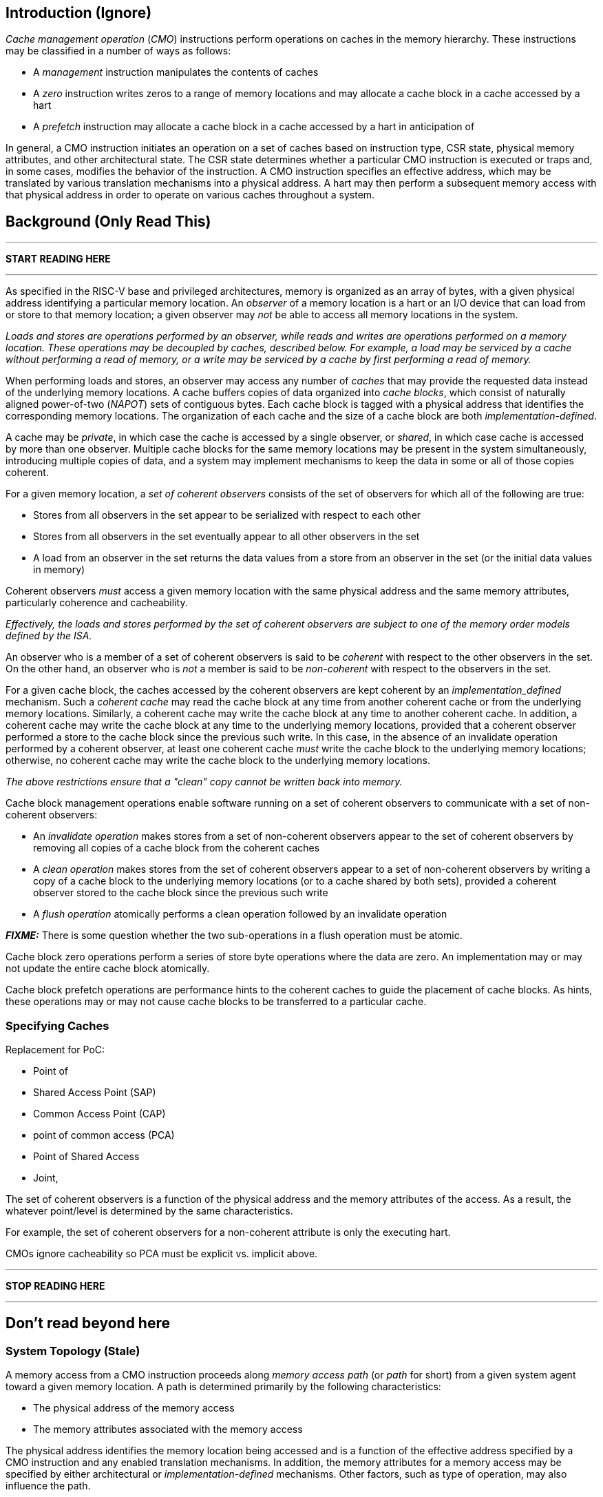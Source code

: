 == Introduction (Ignore)

_Cache management operation_ (_CMO_) instructions perform operations on caches
in the memory hierarchy. These instructions may be classified in a number of
ways as follows:

* A _management_ instruction manipulates the contents of caches

* A _zero_ instruction writes zeros to a range of memory locations and may
  allocate a cache block in a cache accessed by a hart

* A _prefetch_ instruction may allocate a cache block in a cache accessed by a
  hart in anticipation of 




In general, a CMO instruction initiates an operation on a set of caches based 
on instruction type, CSR state, physical memory attributes, and other 
architectural state.
The CSR state determines whether a particular CMO instruction is executed or traps and, in
some cases, modifies the behavior of the instruction.
A CMO instruction specifies an effective address, which may be translated by 
various translation mechanisms into a physical address.
A hart may then perform a subsequent memory access with that physical address 
in order to operate on various caches throughout a system.


== Background (Only Read This)

***

*START READING HERE*

***

As specified in the RISC-V base and privileged architectures, memory is
organized as an array of bytes, with a given physical address identifying a
particular memory location. An _observer_ of a memory location is a hart or an
I/O device that can load from or store to that memory location; a given observer
may _not_ be able to access all memory locations in the system.

****

_Loads and stores are operations performed by an observer, while reads and
writes are operations performed on a memory location. These operations may be
decoupled by caches, described below. For example, a load may be serviced by a
cache without performing a read of memory, or a write may be serviced by a cache
by first performing a read of memory._

****

When performing loads and stores, an observer may access any number of _caches_
that may provide the requested data instead of the underlying memory locations.
A cache buffers copies of data organized into _cache blocks_, which consist of
naturally aligned power-of-two (_NAPOT_) sets of contiguous bytes. Each cache
block is tagged with a physical address that identifies the corresponding memory
locations. The organization of each cache and the size of a cache block are both
_implementation-defined_.

A cache may be _private_, in which case the cache is accessed by a single
observer, or _shared_, in which case cache is accessed by more than one
observer. Multiple cache blocks for the same memory locations may be present in
the system simultaneously, introducing multiple copies of data, and a system may
implement mechanisms to keep the data in some or all of those copies coherent.

For a given memory location, a _set of coherent observers_ consists of the set
of observers for which all of the following are true:

* Stores from all observers in the set appear to be serialized with respect to
  each other

* Stores from all observers in the set eventually appear to all other observers
  in the set

* A load from an observer in the set returns the data values from a store from 
  an observer in the set (or the initial data values in memory)

Coherent observers _must_ access a given memory location with the same physical
address and the same memory attributes, particularly coherence and cacheability.

****

_Effectively, the loads and stores performed by the set of coherent observers
are subject to one of the memory order models defined by the ISA._

****

An observer who is a member of a set of coherent observers is said to be
_coherent_ with respect to the other observers in the set. On the other hand, an
observer who is _not_ a member is said to be _non-coherent_ with respect to the
observers in the set.

For a given cache block, the caches accessed by the coherent observers are kept
coherent by an _implementation_defined_ mechanism. Such a _coherent cache_ may
read the cache block at any time from another coherent cache or from the
underlying memory locations. Similarly, a coherent cache may write the cache
block at any time to another coherent cache. In addition, a coherent cache may
write the cache block at any time to the underlying memory locations, provided
that a coherent observer performed a store to the cache block since the previous
such write. In this case, in the absence of an invalidate operation performed by
a coherent observer, at least one coherent cache _must_ write the cache block to
the underlying memory locations; otherwise, no coherent cache may write the
cache block to the underlying memory locations.

****

_The above restrictions ensure that a "clean" copy cannot be written back into
memory._

****

Cache block management operations enable software running on a set of coherent
observers to communicate with a set of non-coherent observers:

* An _invalidate operation_ makes stores from a set of non-coherent observers
  appear to the set of coherent observers by removing all copies of a cache
  block from the coherent caches

* A _clean operation_ makes stores from the set of coherent observers appear to
  a set of non-coherent observers by writing a copy of a cache block to the
  underlying memory locations (or to a cache shared by both sets), provided a
  coherent observer stored to the cache block since the previous such write

* A _flush operation_ atomically performs a clean operation followed by an
  invalidate operation

*_FIXME:_* There is some question whether the two sub-operations in a flush
operation must be atomic.

Cache block zero operations perform a series of store byte operations where the
data are zero. An implementation may or may not update the entire cache block
atomically.

Cache block prefetch operations are performance hints to the coherent caches to
guide the placement of cache blocks. As hints, these operations may or may not
cause cache blocks to be transferred to a particular cache.

=== Specifying Caches

Replacement for PoC:

* Point of 

* Shared Access Point (SAP)

* Common Access Point (CAP)

* point of common access (PCA)

* Point of Shared Access

* Joint, 


The set of coherent observers is a function of the physical address and the
memory attributes of the access. As a result, the whatever point/level is
determined by the same characteristics.

For example, the set of coherent observers for a non-coherent attribute is only
the executing hart.

CMOs ignore cacheability so PCA must be explicit vs. implicit above.

***

*STOP READING HERE*

***

== Don't read beyond here



=== System Topology (Stale)

A memory access from a CMO instruction proceeds along _memory access path_ (or 
_path_ for short) from a given system agent toward a given memory location.
A path is determined primarily by the following characteristics:

* The physical address of the memory access
* The memory attributes associated with the memory access

The physical address identifies the memory location being accessed and is a 
function of the effective address specified by a CMO instruction and any 
enabled translation mechanisms.
In addition, the memory attributes for a memory access may be specified by 
either architectural or _implementation-defined_ mechanisms.
Other factors, such as type of operation, may also influence the path.

****
_The memory attributes that typically affect a path are related to cacheability_
_and coherence; however, other memory attributes may affect a path._

_From the same system agent, paths for memory accesses with the same memory_
_attributes to different memory locations may be different._
_Likewise, paths for memory accesses with different memory attributes to the_
_same memory location may be different._
****

Paths from different system agents to the same memory location converge at a 
_point of convergence_ (or _PoC_), and from a given PoC, the paths that have 
converged do not diverge.
In addition, the memory accesses on those paths are ordered, and remain 
ordered, with respect to each other from a PoC until the memory accesses can be 
completed.
A PoC is _not_ required to order memory accesses to different memory locations.
Once an order has been established, those memory accesses are considered to be 
_access ordered_ and cannot be reordered within the system.

****
_This ordering definition is necessary to implement cache coherence protocols_
_and forms the basis for the memory ordering model below._
_Effectively, a PoC establishes a coherence order for a given memory location_
_with respect to a given set of agents._
****

For every memory location in a system, the _point of convergence of memory_, or 
_PoC-memory_, is the PoC where all paths for a given memory location converge, 
independent of all other characteristics that define a path.
At the PoC-memory, all accesses to a memory location have been access ordered, 
and the CMO instructions defined in this extension are guaranteed to operate on 
a path up to the PoC-memory.

*_FIXME:_* Define other standard PoCs?

****
_This extension does not prohibit system agents from bypassing the PoC-memory_
_to access a memory location, nor does the extension prohibit memory caches_
_beyond the PoC-memory._
_However, in such a system, software cannot expect the currently defined cache_
_operations to have the desired effects with respect to those system agents or_
_caches._

_Additional system topology beyond the PoC-memory may be specified in future_
_extensions._
_For example, additional points of convergence may be defined to manage memory_
_caches, or various points of persistence may be defined to support different_
_classes of storage._
****

A system may define additional custom PoCs before the PoC-memory, and when such 
a PoC is specified in a CMO instruction, the instruction _must_ operate on a 
given path up to the custom PoC and may operate on the path up to the 
PoC-memory.
A CMO instruction is _not_ required, however, to operate on the path beyond a 
custom PoC.

****
_The above definition allows an implementation to perform all operations to_
_custom PoCs before the PoC-memory as if such operations were performed to the_
_PoC-memory._
****

While traversing a given path, a memory access from a CMO instruction operates
on the caches up to the specified PoC.
Between a system agent and the first PoC on the path, the memory access
operates on private caches, and between subsequent PoCs, the memory access
operates on shared caches.
There is no requirement, however, for any caches to be present either between a
system agent and the first PoC or between subsequent PoCs.
Caches on the path are accessed _directly_ by the memory access.
Additional caches on the paths that converge at a given PoC may be accessed
_indirectly_ depending on the memory attributes associated with a memory access
and any _implementation-defined_ cache coherence mechanisms.

Systems may implement hardware cache coherence mechanisms to ensure that the 
copies in a set of caches remain _coherent_ with respect to each other, i.e. 
the copies in the set of caches appear to have the same data values, regardless 
of which cache in the set is accessed.
The set of caches on which hardware can maintain this property corresponds to a 
_hardware coherence domain_ (or _domain_ for short), which may consist of any 
number of caches, including an individual cache.
Only a subset of the caches in a domain may be accessed depending on the memory 
attributes of a memory access and the cache coherence protocol.

****
_A hardware cache coherence protocol may add additional cache states and may_
_cause additional cache block state transitions._
_The effects of a hardware cache coherence protocol on cache block states are_
_beyond the scope of this specification._
****

If two caches are in different domains, the copies in those caches are
_non-coherent_ with respect to each other.
In addition, two copies in different caches within the same domain are also
non-coherent with respect to each other if the memory attributes of a memory
access do not require both caches to be accessed.
Non-coherent copies may appear to have different data values, or the copies may
appear to have the same data values.
Software may enforce coherence on non-coherent copies using CMO instructions.

****
_The term_ coherent _implies a guarantee of coherence, while the term_
non-coherent _implies only the lack of such a guarantee, not a guarantee of_
_non-coherence._
****


****
Below are some properties/implications of the above definitions:

* Paths form a tree with the system agents as leaves and the PoC-memory as the 
  root; intermediate PoCs are nodes on the tree, while caches lie on the edges
  ** For example, a private L1 and L2 cache lie on the edge between a system 
    agent and the first PoC
* PoCs establish a hierarchy
  ** At each PoC, the set of agents whose memory accesses are ordered is the
    union of the sets defined by the previous PoCs
* Memory accesses on a path obey uniprocessor semantics
* Caches on the path from a domain PoC to the next PoC are effectively part of
  the domain
* Caches between PoCs are effectively part of the same domain
  ** The access order of caches between PoCs is implementation-defined (?)
* PoCs and domains 
* PoCs are accessed serially (?)
****



==== FIXME: PMA Behaviors

FIXME: Coherence and cacheability attributes...

Ignore cacheability to enable changes in attribute

Non-coherent implies that caches may not be accessed indirectly.


=== FIXME: Memory Ordering

==== Preserved Program Order

The preserved program order (abbreviated _PPO_ below) rules are defined by the 
RVWMO memory ordering model.
How the operations resulting from CMO instructions fit into these rules 
is described below.

For cache block management instructions, the resulting invalidate, clean, and 
flush operations behave as stores in the PPO rules subject to one additional 
overlapping address rule. Specifically, if _a_ precedes _b_ in program order, 
then _a_ will precede _b_ in the global memory order if:

* _a_ is an invalidate, clean, or flush, _b_ is a load, and _a_ and _b_ access 
  overlapping memory addresses

****
_The above rule ensures that a subsequent load operation in program order never 
appears in the global memory order before a preceding invalidate, clean, or 
flush operation to an overlapping address._
****

For cache block write instructions, the resulting write operations simply 
behave as stores in the PPO rules.

As cache block hint instructions do not modify architectural memory state, the 
resulting operations are _not_ ordered by the PPO rules.


==== Load Values

In addition, an invalidate operation changes the set of values that may be 
returned by a load. In particular, a third condition is added to the Load Value 
Axiom:

[start=3]
. If an invalidate precedes _i_ in program order and operates on a byte, and no 
store to that byte appears in program order or in the global memory order 
between the invalidate and _i_, the load value is _implementation-defined_

****
What does global memory order mean for software managed coherence:

* Can describe global to mean "global" for all agents and domains (single universe)
* Can describe global to mean "global" for some agents and domains (a multiverse)

The above definition is written using a multiverse definition for global memory
order. A single universe definition would constrain the result to orders that
could be produced by other agents. Maybe...?
****



== Traps

=== Illegal Instruction and Virtual Instruction Exceptions

Cache block management instructions and cache block write instructions may take 
an illegal instruction exception depending on the _current privilege mode_ and 
the state of the CMO control registers described in the <<_csrs>> section.
The current privilege mode refers to the privilege mode of the hart at the time 
the instruction is executed.

Cache block hint instructions do _not_ take illegal instruction exceptions.

Additionally, CMO instructions do _not_ take virtual instruction exceptions.

=== Page Fault and Guest-Page Fault Exceptions

During address translation, CMO instructions may take a page fault depending on 
the type of instruction, the _effective privilege mode_ (as determined by the 
`MPRV`, `MPV`, and `MPP` bits in `mstatus`) of the resulting access, and the 
permissions granted by the page table entry (PTE).
If two-stage address translation is enabled, CMO instructions may also take a 
guest-page fault.

Cache block management instructions require a valid translation (`V=1`) and 
either read (`R=1`) or execute (`X=1`) permission and, if applicable, user 
access (`U=1`) in the effective privilege mode.
If these conditions are _not_ met, the instruction takes a store/AMO page fault 
exception.
In addition, `CBO.INVAL` instructions may take a store/AMO page fault exception 
depending on the state of the CMO control registers described in the <<_csrs>> 
section and whether the access has been granted write permission by the PTE.

Cache block write instructions require a valid translation (`V=1`) and write 
(`W=1`) permission and, if applicable, user access (`U=1`) in the effective 
privilege mode.
If these conditions are _not_ met, the instruction takes a store/AMO page fault 
exception.

If G-stage address translation is enabled, the above instructions take a 
store/AMO guest-page fault if the G-stage PTE does _not_ allow the access.

Cache block hint instructions require a valid translation (`V=1`) and either 
read (`R=1`) or execute (`X=1`) permission and, if applicable, user access 
(`U=1`) in the effective privilege mode.
If these conditions are _not_ met, however, the instruction does _not_ take a 
page fault or guest-page fault exception and retires without accessing memory.

FIXME: PREFETCH.W interacts with LR/SC; doesn't require W=1

==== Effect of other `xstatus` bits

The `mstatus.MXR` bit (also `sstatus.MXR`) and the `vsstatus.MXR` bit do _not_ 
affect the execution of CMO instructions.

The `mstatus.SUM` bit (also `sstatus.SUM`) and the `vsstatus.SUM` bit do _not_ 
affect the execution of CMO instructions beyond modifying permissions for 
S/HS-mode and VS-mode accesses as specified by the privileged architecture.

=== Access Fault Exception

A CMO instruction may take an access fault exception, as detailed in the 
privileged architecture specification, that interrupts the address translation 
process.
Assuming the address translation process completes with a valid translation, a 
CMO instruction may also take an access fault exception depending on the type 
of instruction, the effective privilege mode of the resulting access, and the 
permissions granted by the physical memory protection (PMP) unit and the 
physical memory attributes (PMAs).

****
_For now, we assume two things about PMAs:_

. _PMAs are the same for all physical addresses in a cache block_
. _Memory that can be cached cannot be write-only_
****

Read (`R`), write (`W`), and execute (`X`) permissions are granted by the PMP 
and the PMAs.
Although the PMP may grant different permissions to different physical 
addresses in a cache block, the PMAs for a cache block _must_ be the same for 
_all_ physical addresses in the cache block and read permission _must_ be 
granted if write permission has been granted.
If these PMA constraints are _not_ met, the behavior of CMO instruction is 
UNSPECIFIED.

For the purposes of access fault determination, _joint permission_ is granted 
for a given physical address when the same access type is allowed by both the 
PMP and the PMAs for that physical address.
For example, joint read permission implies that both the PMP and PMAs allow 
a read access.
In addition, for a given cache block, _partial joint write permission_ implies 
that joint write permission has been granted to only _some_ of the physical 
addresses in the cache block, while _full joint write permission_ implies that 
joint write permission has been granted to _all_ physical addresses in the 
cache block.

Cache block management instructions require either joint read or joint execute 
permission for _all_ accessed physical addresses.
If this condition is _not_ met, the instruction takes a store/AMO access fault 
exception.
In addition, `CBO.INVAL` instructions may take a store/AMO access fault 
exception depending on the state of the CMO control registers described in the 
<<_csrs>> section and whether the access has been granted partial joint write 
permission by the PMP and PMAs.

Cache block write instructions require full joint write permission.
If this condition is _not_ met, the instruction takes a store/AMO access fault 
exception.

Cache block hint instructions require either joint read or joint execute 
permission for _all_ accessed physical addresses.
If this condition is _not_ met, however, the instruction does _not_ take an 
access fault exception and retires without accessing memory.

=== Address Misaligned Exception

CMO instructions do _not_ generate address misaligned exceptions.

=== Breakpoint Exception

CMO instructions may generate breakpoint exceptions (or may cause other debug 
actions) subject to the general trigger module behaviors specified in the debug 
architecture.
When `type=2` (i.e. `mcontrol`), the behavior of a trigger for load and store 
address matches is UNSPECIFIED for CMO instructions.
When `type=6` (i.e. `mcontrol6`), the behavior of a trigger for load and store 
address matches is based on the following classification of a CMO instruction:

* A cache block management instruction is both a load and a store
* A cache block write instruction is a store 
* It is _implementation-defined_ whether a cache block hint instruction is both 
  a load and a store or neither a load nor a store

Load and store data matches for all CMO instructions are UNSPECIFIED.

****
_An implementation may convert cache block hint instructions into NOPs prior to 
executing the instruction. Load and store matches are not applicable in such an 
implementation._

_For load and store address matches on a CMO effective address, software should 
program the trigger to match on NAPOT ranges, i.e. `mcontrol6.match=1`, and 
should program the NAPOT range to equal the cache block size._
****

== Formats

=== Instructions

For Zicbom and Zicboz:

 inst[6:0]   - 0b0001111 (MISC-MEM)
 inst[11:7]  - 0b00000 (rd - reserved)
 inst[14:12] - 0b010 (new funct3 encoding)
 inst[19:15] - rs1 (effective address)
 inst[24:20] - 0b00000 (rs2 - reserved)
 inst[31:25] - 0bxxxyyyy (funct7), where
    xxx:  0b000 (reserved for future modifiers)
    yyyy: 0b0000 - CBO.INVAL
          0b0001 - CBO.CLEAN
          0b0010 - CBO.FLUSH
          0b0100 - CBO.ZERO
          all others reserved

=== CSRs

*_FIXME_*: How is this extension disabled?

Four CSRs control execution of CMO instructions:

* `mcmocontrol`
* `scmocontrol`
* `hcmocontrol`
* `vscmocontrol`

****
_The `scmocontrol` and `vscmocontrol` registers are both required to
*distinguish CMO execution behavior when the effective privilege mode is U-mode
*or VU-mode, respectively. These registers are only present if the H-extension
*is implemented and  enabled._

We need a separate vscmocontrol register to differentiate between the effective
VU-mode behaviors and the effective U-mode behaviors in the scmocontrol when
MPRV=1. So even though the hypervisor could swap out scmocontrol before
returning to either VU/VS or U, M could arbitrarily perform effective VU or U
accesses without letting the hypervisor know.
****

Each `xcmocontrol` register has the following generic format:

.Generic Format for xcmocontrol CSRs
[cols="^1,^1,1a"]
[%autowidth]
|===
| Bits    | Name     | Description

| [0]     | `CBME`   | Cache Block Management instruction Enable

Determines the behavior of a cache block management instruction (i.e. 
`CBO.INVAL`, `CBO.CLEAN`, or `CBO.FLUSH`) when the instruction is executed in 
_privilege_mode_.

* `0`: The instruction takes an illegal instruction exception
* `1`: The instruction is executed

| [1]     | `CBWE`   | Cache Block Write instruction Enable

Determines the behavior of a cache block write instruction (i.e. `CBO.ZERO`) 
when the instruction is executed in _privilege_mode_.

* `0`: The instruction takes an illegal instruction exception
* `1`: The instruction is executed

| [7:2]   | _Rsvd_   | _Reserved_

| [8]     | `INVW0I` | `CBO.INVAL` access without write permission performs an 
Invalidate operation

Determines the operation performed by a `CBO.INVAL` instruction when the 
resulting access _has not been_ granted write permission in the effective 
privilege mode (_Wx_=`W0`) and when the instruction does _not_ raise an 
exception:

* `0`: The instruction performs a flush operation
* `1`: The instruction performs an invalidate operation

| [9]     | `INVW0E` | `CBO.INVAL` access without write permission Enable

Determines the behavior of a `CBO.INVAL` instruction when a 
_protection_mechanism_ is enabled and the resulting access _has not been_ 
granted write permission in the effective privilege mode (_Wx_=`W0`):

* `0`: The instruction takes an exception (page fault, guest-page fault, or 
  access fault depending on the CSR)
* `1`: The instruction performs an operation based on `INVW0I`

| [10]    | `INVW1I` | `CBO.INVAL` access with write permission performs an 
Invalidate operation

Determines the operation performed by a `CBO.INVAL` instruction when the 
resulting access _has been_ granted write permission in the effective privilege 
mode (_Wx_=`W1`) and when the instruction does _not_ raise an exception:

* `0`: The instruction performs a flush operation
* `1`: The instruction performs an invalidate operation

| [11]    | `INVW1E` | `CBO.INVAL` access with write permission Enable

Determines the behavior of a `CBO.INVAL` instruction when a 
_protection_mechanism_ is enabled and the resulting access _has been_ granted 
write permission in the effective privilege mode (_Wx_=`W1`):

* `0`: The instruction takes an exception (page fault, guest-page fault, or 
  access fault depending on the CSR)
* `1`: The instruction performs an operation based on `INVW1I`

| [x:12]  | _Rsvd_   | _Reserved_
|===

Each `xcmocontrol` register is WARL, where CSR reads return the behaviors 
supported by the implementation.

The following subsections detail how the `xcmocontrol` CSRs govern the 
execution of CMO instructions.

==== Determining Traps

===== Illegal Instruction Exceptions

The descriptions for the `CBME` and `CBWE` bits in the `xcmocontrol` registers 
include a _privilege_mode_ parameter that corresponds to the privilege modes 
controlled by a given CSR. Each CSR defines this parameter as follows:

* For `mcmocontrol`, _privilege_mode_ corresponds to S/HS-mode, U-mode, 
  VS-mode, and VU-mode
* For `scmocontrol`, _privilege_mode_ corresponds to U-mode
* For `hcmocontrol`, _privilege_mode_ corresponds to VS-mode and VU-mode
* For `vscmocontrol`, _privilege_mode_ corresponds to VU-mode

Depending on the _current privilege mode_, a cache block management instruction 
takes an illegal instruction exception based on the `CBME` bits:

* M-mode: +
  `FALSE` (cache block management instructions never take illegal instruction 
  exceptions)
* S/HS-mode: +
  `!mcmocontrol.CBME`
* U-mode: +
  `!mcmocontrol.CBME || !scmocontrol.CBME`
* VS-mode: +
  `!mcmocontrol.CBME || !hcmocontrol.CBME`
* VU-mode: +
  `!mcmocontrol.CBME || !hcmocontrol.CBME || !vscmocontrol.CBME`

Depending on the _current privilege mode_, a cache block write instruction 
takes an illegal instruction exception based on the `CBWE` bits:

* M-mode: +
  `FALSE` (cache block write instructions never take illegal instruction 
  exceptions)
* S/HS-mode: +
  `!mcmocontrol.CBWE`
* U-mode: +
  `!mcmocontrol.CBWE || !scmocontrol.CBWE`
* VS-mode: +
  `!mcmocontrol.CBWE || !hcmocontrol.CBWE`
* VU-mode: +
  `!mcmocontrol.CBWE || !hcmocontrol.CBWE || !vscmocontrol.CBWE`

Otherwise, the above instructions are executed in the _current privilege mode_.

===== Page Fault, Guest-Page Fault, and Access Fault Exceptions

The descriptions for the `INVWxE` and `INVWxI` bits in the `xcmocontrol` 
registers include a _protection_mechanism_ parameter that corresponds to the 
protection mechanism that determines write permission for an access and a 
_Wx_ parameter that represents whether write permission has been granted (`W1`) 
or not (`W0`).
Each CSR defines these as follows:

* For `mcmocontrol`, _protection_mechanism_ corresponds to the PMP and PMAs 
  and _Wx_ corresponds to whether partial joint write permission has been 
  granted by the PMP and PMAs
* For `scmocontrol`, _protection_mechanism_ corresponds to the `satp` page 
  table and _Wx_ corresponds to whether write permission has been granted by 
  the leaf PTE `W` bit
* For `hcmocontrol`, _protection_mechanism_ corresponds to the `hgatp` page 
  table and _Wx_ corresponds to whether write permission has been granted by 
  the leaf PTE `W` bit
* For `vscmocontrol`, _protection_mechanism_ corresponds to the `vsatp` page 
  table and _Wx_ corresponds to whether write permission has been granted by 
  the leaf PTE `W` bit

For each CSR, the resulting `INVWxE` value is determined by the designated 
_protection_mechanism_, which selects the `INVW0E` bit if _Wx_=`W0` or the 
`INVW1E` bit if _Wx_=`W1`.
Depending on the _effective privilege mode_, a `CBO.INVAL` instruction takes 
the following types of traps based on the `INVWxE` values:

* M-mode:
  **  _N/A_ (`CBO.INVAL` never faults due to the CMO control registers)
* S/HS-mode:
  ** Access fault: +
    `!(mcmocontrol.INVWxE)`
* U-mode:
  ** Page fault: +
    `!(scmocontrol.INVWxE || satp.MODE==Bare)`
  ** Access fault: +
    `(scmocontrol.INVWxE || satp.MODE==Bare) &&` +
    `!(mcmocontrol.INVWxE)`
* VS-mode:
  ** Guest-page fault: +
    `!(hcmocontrol.INVWxE || hgatp.MODE==Bare)`
  ** Access fault: +
    `(hcmocontrol.INVWxE || hgatp.MODE==Bare) &&` +
    `!(mcmocontrol.INVWxE)`
* VU-mode:
  ** Page fault: +
    `!(vscmocontrol.INVWxE || vsatp.MODE==Bare)`
  ** Guest-page fault: +
    `(vscmocontrol.INVWxE || vsatp.MODE==Bare) &&` +
    `!(hcmocontrol.INVWxE || hgatp.MODE==Bare)`
  ** Access fault: +
    `(vscmocontrol.INVWxE || vsatp.MODE==Bare) &&` +
    `(hcmocontrol.INVWxE || hgatp.MODE==Bare) &&` +
    `!(mcmocontrol.INVWxE)`

****
_The above exception priorities reflect the architected exception priorities in 
the privileged architecture specification._
****

For each CSR, the resulting `INVWxI` value is determined by the designated 
_protection_mechanism_, which selects the `INVW0I` bit if _Wx_=`W0` or the 
`INVW1I` bit if _Wx_=`W1`, if that protection mechanism is enabled.
If the protection mechanism is disabled, the `INVWxI` value is the logical AND 
of the `INVW0I` bit and the `INVW1I` bit, i.e. both bits _must_ be set to 
perform an invalidate operation.
Assuming that no exception arises and depending on the 
_effective privilege mode_, a `CBO.INVAL` instruction performs the following 
operations based on the `INVWxI` values:

* M-mode:
  ** Flush: +
  `FALSE` (`CBO.INVAL` never performs a flush operation)
  ** Invalidate: +
  `TRUE` (`CBO.INVAL` always performs an invalidate operation)
* S-mode:
  ** Flush: +
    `!(mcmocontrol.INVWxI)`
  ** Invalidate: +
    `(mcmocontrol.INVWxI)`
* U-mode:
  ** Flush: +
    `!(scmocontrol.INVWxI && mcmocontrol.INVWxI)`
  ** Invalidate: +
    `(scmocontrol.INVWxI && mcmocontrol.INVWxI)`
* VS-mode:
  ** Flush: +
    `!(hcmocontrol.INVWxI && mcmocontrol.INVWxI)`
  ** Invalidate: +
    `(hcmocontrol.INVWxI && mcmocontrol.INVWxI)`
* VU-mode:
  ** Flush: +
    `!(vscmocontrol.INVWxI && hcmocontrol.INVWxI && mcmocontrol.INVWxI)`
  ** Invalidate: +
    `(vscmocontrol.INVWxI && hcmocontrol.INVWxI && mcmocontrol.INVWxI)`

****
_Until a modified cache block has updated memory, a `CBO.INVAL` instruction may
expose stale data values in memory if the CSRs are programmed to perform an 
invalidate operation._
_This behavior may result in a security hole if lower privileged level software 
performs an invalidate operation and accesses sensitive information in memory._
_To avoid such holes, higher privileged level software must perform either a 
clean or flush operation on the cache block before permitting lower privileged 
level software to perform an invalidate operation on the block._

_Alternatively, higher privileged level software may program the CSRs so that 
`CBO.INVAL` either traps or performs a flush operation in a lower privileged 
level._
_The W0 and W1 bits allow higher privileged software finer-grained control of 
the behavior of `CBO.INVAL` in lower privilege levels based on whether write 
permission has been granted to that level by a particular protection 
mechanism._
****

== Instructions

=== Cache Block Management Instructions

Cache block management instructions operate on the cache blocks containing the 
effective address specified in _rs1_.
These instructions also specify a _PoC_ that, along with the coherence PMA, 
determines the set of caches on which the operation is performed.
In particular, the set of caches consists of one of the following:

* If the coherence PMA indicates that hardware enforces coherence on the 
  physical address, all the caches accessed by the hart directly and indirectly 
  in the coherence domains on the path from the hart to the _PoC_
* If the coherence PMA indicates that hardware does _not_ enforce coherence on 
  the physical address, only the caches accessed by the hart directly on the 
  path from the hart to the _PoC_

==== `CBO.INVAL`

A `CBO.INVAL` instruction performs an _invalidate_ operation or a _flush_ 
operation, depending on the state of the CMO CSRs, on the set of caches 
determined by the _PoC_ and the coherence PMA.

==== `CBO.CLEAN`

A `CBO.CLEAN` instruction performs a _clean_ operation on the set of caches 
determined by the _PoC_ and the coherence PMA.

==== `CBO.FLUSH`

A `CBO.FLUSH` instruction performs a _flush_ operation on the set of caches 
determined by the _PoC_ and the coherence PMA.

=== Cache Block Write Instruction

Cache block write instructions operate on the cache blocks containing the 
effective address specified in _rs1_.
These instructions also specify a _level_, which is a hint to the hardware to 
allocate the cache block in a designated cache.
_level_ is specified as follows:

* `default` -- an _implementation-defined_ level, which may be a function of
  physical addresses, dynamic allocation policies, or any other characteristic
* `L1` -- the first cache logically accessed by a hart on the path to memory
* `L2` -- the second cache logically accessed by a hart on the path to memory
* `L3` -- the third cache logically accessed by a hart on the path to memory

An implementation may ignore _level_ and assume _level_ is `default` for all 
cache block write instructions.

****
_To a certain degree, level is implementation-defined for all systems; however, 
`L1`, `L2`, and `L3` are intended to communicate their common, informal 
meaning._
****

==== `CBO.ZERO`

A `CBO.ZERO` instruction performs a series of byte writes whose data value 
equals zero to all the bytes in a cache block.
An implementation may write any number of bytes in the cache block atomically.
The instruction may allocate, but is _not_ guaranteed to allocate, the cache 
block in the cache specified by _level_.

=== Cache Block Hint Instructions

Cache block hint instructions operate on the cache blocks containing the 
effective address specified in _rs1_.
These instructions also specify a _level_, which is a hint to the hardware to 
allocate the cache block in a designated cache.
_level_ is specified as follows:

* `default` -- an _implementation-defined_ level, which may be a function of
  physical addresses, dynamic allocation policies, or any other characteristic
* `L1` -- the first cache logically accessed by a hart on the path to memory
* `L2` -- the second cache logically accessed by a hart on the path to memory
* `L3` -- the third cache logically accessed by a hart on the path to memory

An implementation may ignore _level_ and assume _level_ is `default` for all 
cache block hint instructions.

****
_To a certain degree, level is implementation-defined for all systems; however, 
`L1`, `L2`, and `L3` are intended to communicate their common, informal 
meaning._
****

==== `PREFETCH.R`

A `PREFETCH.R` instruction indicates to the cache at the specified _level_ that 
a subsequent read operation is likely to be performed on the cache block at the
specified effective address in the near future.

An implementation typically allocates the cache block in the cache at the 
specified _level_ in a state that allows read access; however, the instruction 
is _not_ guaranteed to allocate the cache block in that cache.

==== `PREFETCH.W`

A `PREFETCH.W` instruction indicates to the cache at the specified _level_ that 
a subsequent write operation is likely to be performed on the cache block at 
the specified effective address in the near future.

An implementation typically allocates the cache block in the cache at the 
specified _level_ in a state that allows write access; however, the instruction 
is _not_ guaranteed to allocate the cache block in that cache.

A PREFETCH.W instruction may interfere with the eventual success guarantee of 
store-conditional instructions.

==== `PREFETCH.I`

A `PREFETCH.I` instruction indicates to the cache at the specified _level_ that 
a subsequent instruction fetch operation is likely to be performed on the 
cache block at the specified effective address in the near future.

An implementation typically allocates the cache block in the cache at the 
specified _level_ in a state that allows instruction fetch access; however, the 
instruction is _not_ guaranteed to allocate the cache block in that cache.

Instruction fetch operations may access caches different from those accessed by 
read and write operations.
It is _implementation-defined_ whether the cache at the specified _level_ in a 
`PREFETCH.I` instruction is the same cache at the specified _level_ in a 
`PREFETCH.R` or `PREFETCH.W` instruction.
